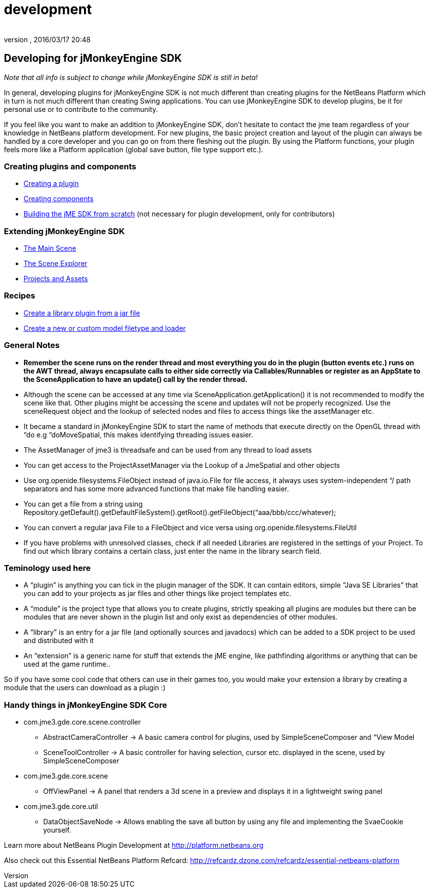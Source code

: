 = development
:author: 
:revnumber: 
:revdate: 2016/03/17 20:48
:keywords: documentation, sdk, contribute
:relfileprefix: ../
:imagesdir: ..
ifdef::env-github,env-browser[:outfilesuffix: .adoc]



== Developing for jMonkeyEngine SDK

_Note that all info is subject to change while jMonkeyEngine SDK is still in beta!_

In general, developing plugins for jMonkeyEngine SDK is not much different than creating plugins for the NetBeans Platform which in turn is not much different than creating Swing applications. You can use jMonkeyEngine SDK to develop plugins, be it for personal use or to contribute to the community.

If you feel like you want to make an addition to jMonkeyEngine SDK, don't hesitate to contact the jme team regardless of your knowledge in NetBeans platform development. For new plugins, the basic project creation and layout of the plugin can always be handled by a core developer and you can go on from there fleshing out the plugin. By using the Platform functions, your plugin feels more like a Platform application (global save button, file type support etc.).


=== Creating plugins and components

*  <<sdk/development/setup#,Creating a plugin>>
*  <<sdk/development/general#,Creating components>>
*  <<sdk/build_platform#,Building the jME SDK from scratch>> (not necessary for plugin development, only for contributors)


=== Extending jMonkeyEngine SDK

*  <<sdk/development/scene#,The Main Scene>>
*  <<sdk/development/sceneexplorer#,The Scene Explorer>>
*  <<sdk/development/projects_assets#,Projects and Assets>>


=== Recipes

*  <<sdk/development/extension_library#,Create a library plugin from a jar file>>
*  <<sdk/development/model_loader#,Create a new or custom model filetype and loader>>


=== General Notes

*  *Remember the scene runs on the render thread and most everything you do in the plugin (button events etc.) runs on the AWT thread, always encapsulate calls to either side correctly via Callables/Runnables or register as an AppState to the SceneApplication to have an update() call by the render thread.*
*  Although the scene can be accessed at any time via SceneApplication.getApplication() it is not recommended to modify the scene like that. Other plugins might be accessing the scene and updates will not be properly recognized. Use the sceneRequest object and the lookup of selected nodes and files to access things like the assetManager etc.
*  It became a standard in jMonkeyEngine SDK to start the name of methods that execute directly on the OpenGL thread with “do e.g “doMoveSpatial, this makes identifying threading issues easier.
*  The AssetManager of jme3 is threadsafe and can be used from any thread to load assets
*  You can get access to the ProjectAssetManager via the Lookup of a JmeSpatial and other objects
*  Use org.openide.filesystems.FileObject instead of java.io.File for file access, it always uses system-independent “/ path separators and has some more advanced functions that make file handling easier.
*  You can get a file from a string using Repository.getDefault().getDefaultFileSystem().getRoot().getFileObject(“aaa/bbb/ccc/whatever);
*  You can convert a regular java File to a FileObject and vice versa using org.openide.filesystems.FileUtil
*  If you have problems with unresolved classes, check if all needed Libraries are registered in the settings of your Project. To find out which library contains a certain class, just enter the name in the library search field.


=== Teminology used here

*  A “plugin” is anything you can tick in the plugin manager of the SDK. It can contain editors, simple “Java SE Libraries” that you can add to your projects as jar files and other things like project templates etc.
*  A “module” is the project type that allows you to create plugins, strictly speaking all plugins are modules but there can be modules that are never shown in the plugin list and only exist as dependencies of other modules.
*  A “library” is an entry for a jar file (and optionally sources and javadocs) which can be added to a SDK project to be used and distributed with it
*  An “extension” is a generic name for stuff that extends the jME engine, like pathfinding algorithms or anything that can be used at the game runtime..

So if you have some cool code that others can use in their games too, you would make your extension a library by creating a module that the users can download as a plugin :)


=== Handy things in jMonkeyEngine SDK Core

*  com.jme3.gde.core.scene.controller
**  AbstractCameraController → A basic camera control for plugins, used by SimpleSceneComposer and “View Model
**  SceneToolController → A basic controller for having selection, cursor etc. displayed in the scene, used by SimpleSceneComposer

*  com.jme3.gde.core.scene
**  OffViewPanel → A panel that renders a 3d scene in a preview and displays it in a lightweight swing panel

*  com.jme3.gde.core.util
**  DataObjectSaveNode → Allows enabling the save all button by using any file and implementing the SvaeCookie yourself.


Learn more about NetBeans Plugin Development at link:http://platform.netbeans.org[http://platform.netbeans.org]

Also check out this Essential NetBeans Platform Refcard: link:http://refcardz.dzone.com/refcardz/essential-netbeans-platform[http://refcardz.dzone.com/refcardz/essential-netbeans-platform]
